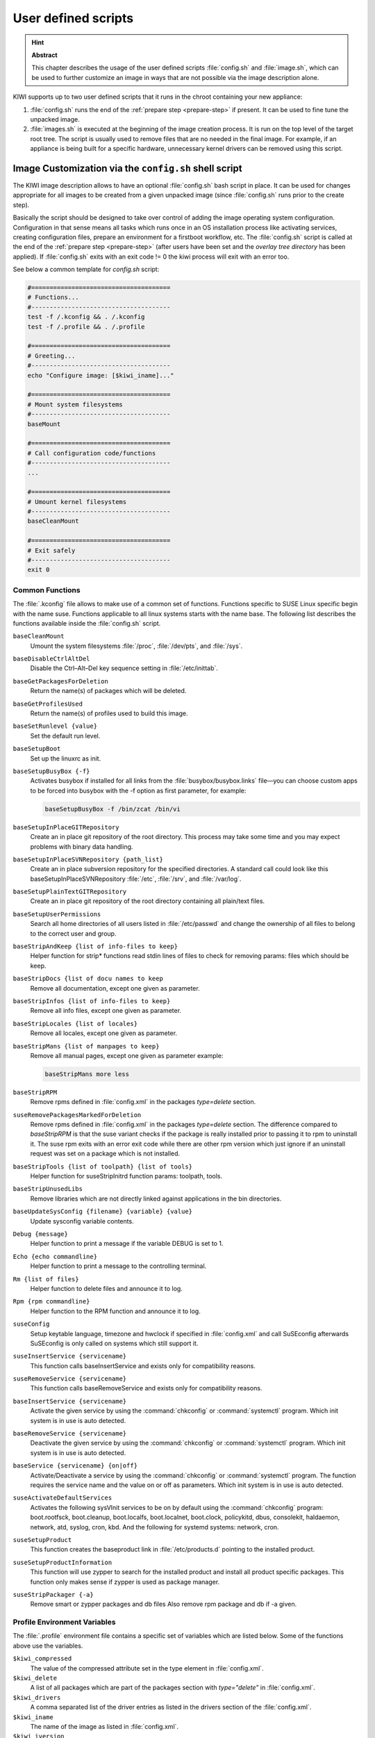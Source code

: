 User defined scripts
====================

.. hint:: **Abstract**

   This chapter describes the usage of the user defined scripts
   :file:`config.sh` and :file:`image.sh`, which can be used to further
   customize an image in ways that are not possible via the image
   description alone.


KIWI supports up to two user defined scripts that it runs in the chroot
containing your new appliance:

1. :file:`config.sh` runs the end of the :ref:`prepare step <prepare-step>`
   if present. It can be used to fine tune the unpacked image.

2. :file:`images.sh` is executed at the beginning of the image creation
   process. It is run on the top level of the target root tree. The script
   is usually used to remove files that are no needed in the final
   image. For example, if an appliance is being built for a specific
   hardware, unnecessary kernel drivers can be removed using this script.

.. _image-customization-config-sh:

Image Customization via the ``config.sh`` shell script
------------------------------------------------------

The KIWI image description allows to have an optional :file:`config.sh`
bash script in place. It can be used for changes appropriate for all images
to be created from a given unpacked image (since :file:`config.sh` runs
prior to the create step).

Basically the script should be designed to take over control of adding the
image operating system configuration. Configuration in that sense means all
tasks which runs once in an OS installation process like activating
services, creating configuration files, prepare an environment for a
firstboot workflow, etc. The :file:`config.sh` script is called at the end
of the :ref:`prepare step <prepare-step>` (after users have been set and
the *overlay tree directory* has been applied). If :file:`config.sh` exits
with an exit code != 0 the kiwi process will exit with an error too.

See below a common template for `config.sh` script:

.. code:: bash

   #======================================
   # Functions...
   #--------------------------------------
   test -f /.kconfig && . /.kconfig
   test -f /.profile && . /.profile

   #======================================
   # Greeting...
   #--------------------------------------
   echo "Configure image: [$kiwi_iname]..."

   #======================================
   # Mount system filesystems
   #--------------------------------------
   baseMount

   #======================================
   # Call configuration code/functions
   #--------------------------------------
   ...

   #======================================
   # Umount kernel filesystems
   #--------------------------------------
   baseCleanMount

   #======================================
   # Exit safely
   #--------------------------------------
   exit 0

Common Functions
^^^^^^^^^^^^^^^^

The :file:`.kconfig` file allows to make use of a common set of functions.
Functions specific to SUSE Linux specific begin with the name suse.
Functions applicable to all linux systems starts with the name base.
The following list describes the functions available inside the
:file:`config.sh` script.

``baseCleanMount``
  Umount the system filesystems :file:`/proc`, :file:`/dev/pts`, and
  :file:`/sys`.

``baseDisableCtrlAltDel``
  Disable the Ctrl–Alt–Del key sequence setting in :file:`/etc/inittab`.

``baseGetPackagesForDeletion``
  Return the name(s) of packages which will be deleted.

``baseGetProfilesUsed``
  Return the name(s) of profiles used to build this image.

``baseSetRunlevel {value}``
  Set the default run level.

``baseSetupBoot``
  Set up the linuxrc as init.

``baseSetupBusyBox {-f}``
  Activates busybox if installed for all links from the
  :file:`busybox/busybox.links` file—you can choose custom apps to be forced
  into busybox with the -f option as first parameter, for example:

  .. code:: bash

     baseSetupBusyBox -f /bin/zcat /bin/vi

``baseSetupInPlaceGITRepository``
  Create an in place git repository of the root directory. This process
  may take some time and you may expect problems with binary data handling.

``baseSetupInPlaceSVNRepository {path_list}``
  Create an in place subversion repository for the specified directories.
  A standard call could look like this baseSetupInPlaceSVNRepository
  :file:`/etc`, :file:`/srv`, and :file:`/var/log`.

``baseSetupPlainTextGITRepository``
  Create an in place git repository of the root directory containing all
  plain/text files.

``baseSetupUserPermissions``
  Search all home directories of all users listed in :file:`/etc/passwd` and
  change the ownership of all files to belong to the correct user and group.

``baseStripAndKeep {list of info-files to keep}``
  Helper function for strip* functions read stdin lines of files to check
  for removing params: files which should be keep.

``baseStripDocs {list of docu names to keep``
  Remove all documentation, except one given as parameter.

``baseStripInfos {list of info-files to keep}``
  Remove all info files, except one given as parameter.

``baseStripLocales {list of locales}``
  Remove all locales, except one given as parameter.

``baseStripMans {list of manpages to keep}``
  Remove all manual pages, except one given as parameter
  example:

  .. code:: bash

     baseStripMans more less

``baseStripRPM``
  Remove rpms defined in :file:`config.xml` in the packages `type=delete`
  section.

``suseRemovePackagesMarkedForDeletion``
  Remove rpms defined in :file:`config.xml` in the packages `type=delete`
  section. The difference compared to `baseStripRPM` is that the suse
  variant checks if the package is really installed prior to passing it
  to rpm to uninstall it. The suse rpm exits with an error exit code
  while there are other rpm version which just ignore if an uninstall
  request was set on a package which is not installed.

``baseStripTools {list of toolpath} {list of tools}``
  Helper function for suseStripInitrd function params: toolpath, tools.

``baseStripUnusedLibs``
  Remove libraries which are not directly linked against applications
  in the bin directories.

``baseUpdateSysConfig {filename} {variable} {value}``
  Update sysconfig variable contents.

``Debug {message}``
  Helper function to print a message if the variable DEBUG is set to 1.

``Echo {echo commandline}``
  Helper function to print a message to the controlling terminal.

``Rm {list of files}``
  Helper function to delete files and announce it to log.

``Rpm {rpm commandline}``
  Helper function to the RPM function and announce it to log.

``suseConfig``
  Setup keytable language, timezone and hwclock if specified in
  :file:`config.xml` and call SuSEconfig afterwards SuSEconfig is only
  called on systems which still support it.

``suseInsertService {servicename}``
  This function calls baseInsertService and exists only for
  compatibility reasons.

``suseRemoveService {servicename}``
  This function calls baseRemoveService and exists only for
  compatibility reasons.

``baseInsertService {servicename}``
  Activate the given service by using the :command:`chkconfig`
  or :command:`systemctl` program. Which init system is in use
  is auto detected.

``baseRemoveService {servicename}``
  Deactivate the given service by using the :command:`chkconfig`
  or :command:`systemctl` program. Which init system is in
  use is auto detected.

``baseService {servicename} {on|off}``
  Activate/Deactivate a service by using the :command:`chkconfig`
  or :command:`systemctl` program. The function requires the service
  name and the value on or off as parameters. Which init system is in
  use is auto detected.

``suseActivateDefaultServices``
  Activates the following sysVInit services to be on by default using
  the :command:`chkconfig` program: boot.rootfsck, boot.cleanup,
  boot.localfs, boot.localnet, boot.clock, policykitd, dbus, consolekit,
  haldaemon, network, atd, syslog, cron, kbd. And the following for
  systemd systems: network, cron.

``suseSetupProduct``
  This function creates the baseproduct link in :file:`/etc/products.d`
  pointing to the installed product.

``suseSetupProductInformation``
  This function will use zypper to search for the installed product
  and install all product specific packages. This function only
  makes sense if zypper is used as package manager.

``suseStripPackager {-a}``
  Remove smart or zypper packages and db files Also remove rpm
  package and db if -a given.

Profile Environment Variables
^^^^^^^^^^^^^^^^^^^^^^^^^^^^^

The :file:`.profile` environment file contains a specific set of
variables which are listed below. Some of the functions above
use the variables.

``$kiwi_compressed``
  The value of the compressed attribute set in the type element
  in :file:`config.xml`.

``$kiwi_delete``
  A list of all packages which are part of the packages section
  with `type="delete"` in :file:`config.xml`.

``$kiwi_drivers``
  A comma separated list of the driver entries as listed in the
  drivers section of the :file:`config.xml`.

``$kiwi_iname``
  The name of the image as listed in :file:`config.xml`.

``$kiwi_iversion``
  The image version string major.minor.release.

``$kiwi_keytable``
  The contents of the keytable setup as done in :file:`config.xml`.

``$kiwi_language``
  The contents of the locale setup as done in :file:`config.xml`.

``$kiwi_profiles``
  A list of profiles used to build this image.

``$kiwi_size``
  The predefined size value for this image. This is not the
  computed size but only the optional size value of the preferences
  section in :file:`config.xml`.

``$kiwi_timezone``
  The contents of the timezone setup as done in :file:`config.xml`.

``$kiwi_type``
  The basic image type.


Configuration Tips
^^^^^^^^^^^^^^^^^^

In this section some ideas of how :file:`config.sh` file could be used to
fine tune the resulting unpacked image are quickly described:

#. **Stateless systemd UUIDs:**

  During the image packages installation when *systemd* and/or
  *dbus* are installed machine ID files are created and set
  (:file:`/etc/machine-id`, :file:`/var/lib/dbus/machine-id`). Those
  UUIDs are meant to be unique and set only once in each deployment.
  KIWI follows the `systemd recommandations
  <https://www.freedesktop.org/software/systemd/man/machine-id.html>`_ and
  whipes any :file:`/etc/machine-id` content, leaving it as an empty file.
  Note this is only applied for images based on dracut initrd, on container
  images, for instance, this setting is not applied.

  In case this setting is required also for a non dracut based image
  this could be also achieved by clearing :file:`/etc/machine-id`
  in :file:`config.sh`.

  .. note:: Avoid interactive boot

     It is important to remark that the file :file:`/etc/machine-id`
     is set to an empty file instead of deleting it. Systemd may trigger
     :command:`systemd-firstboot` service if this file is not present,
     which leads to an interactive firstboot where the user is
     asked to provide some data.

  .. note:: Avoid inconsistent :file:`var/lib/dbus/machine-id`

     It is important to remark that :file:`/etc/machine-id` and
     :file:`/var/lib/dbus/machine-id` should contain the same unique ID. In
     modern systems :file:`/var/lib/dbus/machine-id` is already a symlink
     to :file:`/etc/machine-id`. However in older systems those might be two
     different files. This is the case for SLE-12 based images, so
     in those cases it is recommended to add into the :file:`config.sh`
     the symlink creation:

     .. code:: bash

        #======================================
        # Make machine-id consistent with dbus
        #--------------------------------------
        if [ -e /var/lib/dbus/machine-id ]; then
            rm /var/lib/dbus/machine-id
        fi
        ln -s /etc/machine-id /var/lib/dbus/machine-id


.. _image-customization-images-sh:

Image Customization via the ``images.sh`` shell script
------------------------------------------------------

The KIWI image description allows to have an optional :file:`images.sh`
bash script in place. It can be used for changes appropriate for
certain images/image types on case-by-case basis (since it runs at
beginning of :ref:`create step <create-step>`). Basically the script
should be designed to take over control of handling image type specific
tasks. For example if building the oem type requires some additional
package or config it can be handled in :file:`images.sh`. Please keep in
mind there is only one unpacked root tree the script operates in. This
means all changes are permanent and will not be automatically restored.
It is also the script authors tasks to check if changes done before do not
interfere in a negative way if another image type is created from the
same unpacked image root tree. If :file:`images.sh` exits with an exit
code != 0 the kiwi process will exit with an error too.

See below a common template for :file:`images.sh` script:

.. code:: bash

   #======================================
   # Functions...
   #--------------------------------------
   test -f /.kconfig && . /.kconfig
   test -f /.profile && . /.profile

   #======================================
   # Greeting...
   #--------------------------------------
   echo "Configure image: [$kiwi_iname]..."

   #======================================
   # Call configuration code/functions
   #--------------------------------------
   ...

   #======================================
   # Exit safely
   #--------------------------------------
   exit

Common Functions
^^^^^^^^^^^^^^^^

The :file:`.kconfig` file allows to make use of a common set of functions.
Functions specific to SUSE Linux specific begin with the name *suse*.
Functions applicable to all linux systems starts with the name *base*.
The following list describes the functions available inside the
:file:`images.sh` script.

``baseCleanMount``
  Umount the system file systems :file:`/proc`, :file:`/dev/pts`,
  and :file:`/sys`.

``baseGetProfilesUsed``
  Return the name(s) of profiles used to build this image.

``baseGetPackagesForDeletion``
  Return the list of packages setup in the packages *type="delete"*
  section of the :file:`config.xml` used to build this image.

``suseGFXBoot {theme} {loadertype}``
  This function requires the gfxboot and at least one *bootsplash-theme-**
  package to be installed to work correctly. The function creates from
  this package data a graphics boot screen for the isolinux and grub boot
  loaders. Additionally it creates the bootsplash files for the
  resolutions 800x600, 1024x768, and 1280x1024.

``suseStripKernel``
  This function removes all kernel drivers which are not listed in the
  drivers sections of the :file:`config.xml` file.

``suseStripInitrd``
  This function removes a whole bunch of tools binaries and libraries
  which are not required to boot a suse system with KIWI.

``Rm {list of files}``
  Helper function to delete files and announce it to log.

``Rpm {rpm commandline}``
  Helper function to the rpm function and announce it to log.

``Echo {echo commandline}``
  Helper function to print a message to the controlling terminal.

``Debug {message}``
  Helper function to print a message if the variable *DEBUG* is set to 1.

Profile environment variables
'''''''''''''''''''''''''''''

The :file:`.profile` environment file contains a specific set of
variables which are listed below. Some of the functions above use the
variables.

``$kiwi_iname``
  The name of the image as listed in :file:`config.xml`.

``$kiwi_iversion``
  The image version string major.minor.release.

``$kiwi_keytable``
  The contents of the keytable setup as done in :file:`config.xml`.

``$kiwi_language``
  The contents of the locale setup as done in :file:`config.xml`.

``$kiwi_timezone``
  The contents of the timezone setup as done in :file:`config.xml`.

``$kiwi_delete``
  A list of all packages which are part of the packages section with
  *type="delete"* in :file:`config.xml`.

``$kiwi_profiles``
  A list of profiles used to build this image.

``$kiwi_drivers``
  A comma separated list of the driver entries as listed in the drivers
  section of the :file:`config.xml`.

``$kiwi_size``
  The predefined size value for this image. This is not the computed size
  but only the optional size value of the preferences section in
  :file:`config.xml`.

``$kiwi_compressed``
  The value of the compressed attribute set in the type element in
  :file:`config.xml`.

``$kiwi_type``
  The basic image type.
